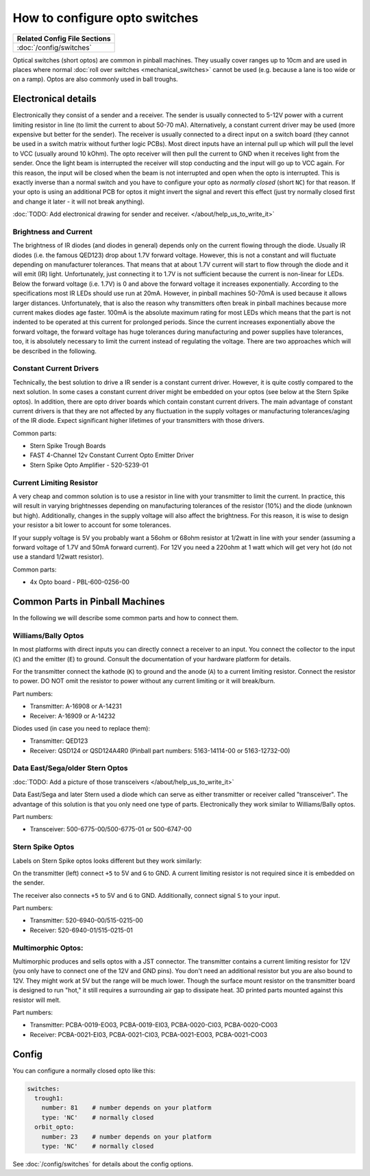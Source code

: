 How to configure opto switches
==============================

+------------------------------------------------------------------------------+
| Related Config File Sections                                                 |
+==============================================================================+
| :doc:`/config/switches`                                                      |
+------------------------------------------------------------------------------+

Optical switches (short optos) are common in pinball machines.
They usually cover ranges up to 10cm and are used in places where normal
:doc:`roll over switches <mechanical_switches>` cannot be used (e.g. because a
lane is too wide or on a ramp).
Optos are also commonly used in ball troughs.


Electronical details
--------------------

Electronically they consist of a sender and a receiver.
The sender is usually connected to 5-12V power with a current limiting resistor
in line (to limit the current to about 50-70 mA). Alternatively, a constant
current driver may be used (more expensive but better for the sender).
The receiver is usually connected to a direct input on a switch board (they
cannot be used in a switch matrix without further logic PCBs).
Most direct inputs have an internal pull up which will pull the level to VCC
(usually around 10 kOhm).
The opto receiver will then pull the current to GND when it receives light from
the sender.
Once the light beam is interrupted the receiver will stop conducting and the
input will go up to VCC again.
For this reason, the input will be closed when the beam is not interrupted and
open when the opto is interrupted.
This is exactly inverse than a normal switch and you have to configure your
opto as *normally closed* (short ``NC``) for that reason.
If your opto is using an additional PCB for optos it might invert the signal
and revert this effect (just try normally closed first and change it later -
it will not break anything).

:doc:`TODO: Add electronical drawing for sender and receiver. </about/help_us_to_write_it>`

Brightness and Current
~~~~~~~~~~~~~~~~~~~~~~

The brightness of IR diodes (and diodes in general) depends only on the current
flowing through the diode.
Usually IR diodes (i.e. the famous QED123) drop about 1.7V forward voltage.
However, this is not a constant and will fluctuate depending on manufacturer
tolerances.
That means that at about 1.7V current will start to flow through the diode
and it will emit (IR) light.
Unfortunately, just connecting it to 1.7V is not sufficient because the current
is non-linear for LEDs.
Below the forward voltage (i.e. 1.7V) is 0 and above the forward voltage it
increases exponentially.
According to the specifications most IR LEDs should use run at 20mA.
However, in pinball machines 50-70mA is used because it allows larger distances.
Unfortunately, that is also the reason why transmitters often break in pinball
machines because more current makes diodes age faster.
100mA is the absolute maximum rating for most LEDs which means that the part
is not indented to be operated at this current for prolonged periods.
Since the current increases exponentially above the forward voltage, the
forward voltage has huge tolerances during manufacturing and power supplies
have tolerances, too, it is absolutely necessary to limit the current instead
of regulating the voltage.
There are two approaches which will be described in the following.

Constant Current Drivers
~~~~~~~~~~~~~~~~~~~~~~~~

Technically, the best solution to drive a IR sender is a constant current
driver.
However, it is quite costly compared to the next solution.
In some cases a constant current driver might be embedded on your optos
(see below at the Stern Spike optos).
In addition, there are opto driver boards which contain constant current
drivers.
The main advantage of constant current drivers is that they are not affected
by any fluctuation in the supply voltages or manufacturing tolerances/aging
of the IR diode.
Expect significant higher lifetimes of your transmitters with those drivers.

Common parts:

* Stern Spike Trough Boards
* FAST 4-Channel 12v Constant Current Opto Emitter Driver
* Stern Spike Opto Amplifier - 520-5239-01


Current Limiting Resistor
~~~~~~~~~~~~~~~~~~~~~~~~~

A very cheap and common solution is to use a resistor in line with your
transmitter to limit the current.
In practice, this will result in varying brightnesses depending on
manufacturing tolerances of the resistor (10%) and the diode (unknown but
high).
Additionally, changes in the supply voltage will also affect the brightness.
For this reason, it is wise to design your resistor a bit lower to account for
some tolerances.

If your supply voltage is 5V you probably want a 56ohm or 68ohm resistor at
1/2watt in line with your sender (assuming a forward voltage of 1.7V and 50mA
forward current).
For 12V you need a 220ohm at 1 watt which will get very hot (do not use a
standard 1/2watt resistor).

Common parts:

* 4x Opto board - PBL-600-0256-00


Common Parts in Pinball Machines
--------------------------------

In the following we will describe some common parts and how to connect them.


Williams/Bally Optos
~~~~~~~~~~~~~~~~~~~~

.. image:: /mechs/images/williams_optos_front.jpg
.. image:: /mechs/images/williams_optos_back.jpg

In most platforms with direct inputs you can directly connect a receiver to an
input.
You connect the collector to the input (``C``) and the emitter (``E``) to ground.
Consult the documentation of your hardware platform for details.

For the transmitter connect the kathode (``K``) to ground and the anode (``A``) to a
current limiting resistor. Connect the resistor to power. DO NOT omit the
resistor to power without any current limiting or it will break/burn.

Part numbers:

* Transmitter: A-16908 or A-14231
* Receiver: A-16909 or A-14232

Diodes used (in case you need to replace them):

* Transmitter: QED123
* Receiver: QSD124 or QSD124A4R0 (Pinball part numbers: 5163-14114-00 or 5163-12732-00)

Data East/Sega/older Stern Optos
~~~~~~~~~~~~~~~~~~~~~~~~~~~~~~~~

:doc:`TODO: Add a picture of those transceivers </about/help_us_to_write_it>`

Data East/Sega and later Stern used a diode which can serve as either
transmitter or receiver called "transceiver".
The advantage of this solution is that you only need one type of parts.
Electronically they work similar to Williams/Bally optos.

Part numbers:

* Transceiver: 500-6775-00/500-6775-01 or 500-6747-00

Stern Spike Optos
~~~~~~~~~~~~~~~~~

Labels on Stern Spike optos looks different but they work similarly:

.. image:: /mechs/images/spike_optos_front.jpg

On the transmitter (left) connect ``+5`` to 5V and ``G`` to GND.
A current limiting resistor is not required since it is embedded on the sender.

The receiver also connects ``+5`` to 5V and ``G`` to GND.
Additionally, connect signal ``S`` to your input.

Part numbers:

* Transmitter: 520-6940-00/515-0215-00
* Receiver: 520-6940-01/515-0215-01

Multimorphic Optos:
~~~~~~~~~~~~~~~~~~~

.. image:: /mechs/images/multimorphic_optos.jpg

Multimorphic produces and sells optos with a JST connector.
The transmitter contains a current limiting resistor for 12V (you only have to
connect one of the 12V and GND pins). You don't need an additional resistor
but you are also bound to 12V. They might work at 5V but the range will be much
lower. Though the surface mount resistor on the transmitter board is designed to run 
"hot," it still requires a surrounding air gap to dissipate heat. 3D printed parts 
mounted against this resistor will melt. 

Part numbers:

* Transmitter: PCBA-0019-EO03, PCBA-0019-EI03, PCBA-0020-CI03, PCBA-0020-CO03
* Receiver: PCBA-0021-EI03, PCBA-0021-CI03, PCBA-0021-EO03, PCBA-0021-CO03

Config
------

You can configure a normally closed opto like this:

.. code-block:: mpf-config

   switches:
     trough1:
       number: 81    # number depends on your platform
       type: 'NC'    # normally closed
     orbit_opto:
       number: 23    # number depends on your platform
       type: 'NC'    # normally closed

See :doc:`/config/switches` for details about the config options.
